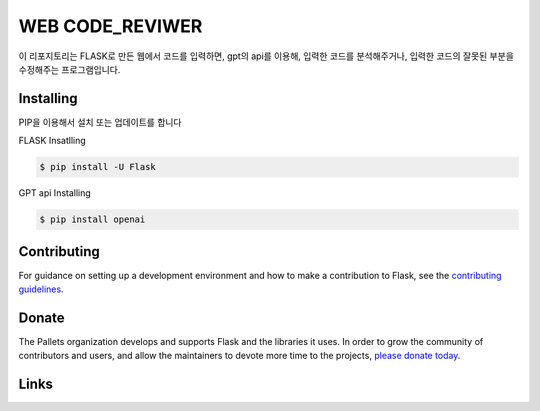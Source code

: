 WEB CODE_REVIWER
=====

이 리포지토리는 FLASK로 만든 웹에서 코드를 입력하면, gpt의 api를 이용해, 입력한 코드를 분석해주거나,
입력한 코드의 잘못된 부분을 수정해주는 프로그램입니다.


Installing
----------
PIP을 이용해서 설치 또는 업데이트를 합니다

FLASK Insatlling

.. code-block:: text

    $ pip install -U Flask

GPT api Installing

.. code-block:: text

    $ pip install openai

Contributing
------------

For guidance on setting up a development environment and how to make a
contribution to Flask, see the `contributing guidelines`_.

.. _contributing guidelines: https://github.com/pallets/flask/blob/main/CONTRIBUTING.rst


Donate
------

The Pallets organization develops and supports Flask and the libraries
it uses. In order to grow the community of contributors and users, and
allow the maintainers to devote more time to the projects, `please
donate today`_.

.. _please donate today: https://palletsprojects.com/donate


Links
-----

